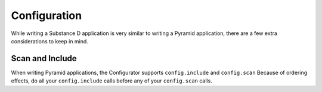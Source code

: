 =============
Configuration
=============

While writing a Substance D application is very similar to writing a
Pyramid application, there are a few extra considerations to keep in
mind.

Scan and Include
================

When writing Pyramid applications, the Configurator supports
``config.include`` and ``config.scan`` Because of ordering
effects, do all your ``config.include`` calls before any of your
``config.scan`` calls.

